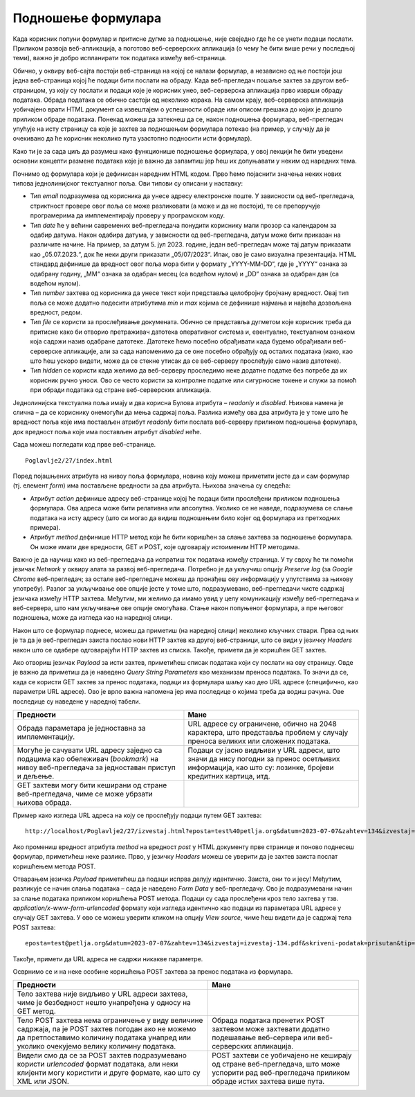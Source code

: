 Подношење формулара
===================

Када корисник попуни формулар и притисне дугме за подношење, није свеједно где ће се унети подаци послати. Приликом развоја веб-апликација, а поготово веб-серверских апликација (о чему ће бити више речи у последњој теми), важно је добро испланирати ток података између веб-страница.

Обично, у оквиру веб-сајта постоји веб-страница на којој се налази формулар, а независно од ње постоји још једна веб-страница којој ће подаци бити послати на обраду. Када веб-прегледач пошаље захтев за другом веб-страницом, уз коју су послати и подаци које је корисник унео, веб-серверска апликација прво изврши обраду података. Обрада података се обично састоји од неколико корака. На самом крају, веб-серверска апликација уобичајено врати HTML документ са извештајем о успешности обраде или описом грешака до којих је дошло приликом обраде података. Понекад можеш да затекнеш да се, након подношења формулара, веб-прегледач упућује на исту страницу са које је захтев за подношењем формулара потекао (на пример, у случају да је очекивано да ће корисник неколико пута узастопно подносити исти формулар).

Како ти је за сада циљ да разумеш како функционише подношење формулара, у овој лекцији ће бити уведени основни концепти размене података које је важно да запамтиш јер ћеш их допуњавати у неким од наредних тема.

Почнимо од формулара који је дефинисан наредним HTML кодом. Прво ћемо појаснити значења неких нових типова једнолинијског текстуалног поља. Ови типови су описани у наставку:

- Тип *email* подразумева од корисника да унесе адресу електронске поште. У зависности од веб-прегледача, стриктност провере овог поља се може разликовати (а може и да не постоји), те се препоручује програмерима да имплементирају проверу у програмском коду.
- Тип *date* ће у већини савремених веб-прегледача понудити кориснику мали прозор са календаром за одабир датума. Након одабира датума, у зависности од веб-прегледача, датум може бити приказан на различите начине. На пример, за датум 5. јул 2023. године, један веб-прегледач може тај датум приказати као „05.07.2023.“, док ће неки други приказати „05/07/2023“. Ипак, ово је само визуална презентација. HTML стандард дефинише да вредност овог поља мора бити у формату „YYYY-MM-DD“, где је „YYYY“ ознака за одабрану годину, „MM“ ознака за одабран месец (са водећом нулом) и „DD“ ознака за одабран дан (са водећом нулом). 
- Тип *number* захтева од корисника да унесе текст који представља целобројну бројчану вредност. Овај тип поља се може додатно подесити атрибутима *min* и *max* којима се дефинише најмања и највећа дозвољена вредност, редом.
- Тип *file* се користи за прослеђивање докумената. Обично се представља дугметом које корисник треба да притисне како би отворио претраживач датотека оперативног система и, евентуално, текстуалном ознаком која садржи назив одабране датотеке. Датотеке ћемо посебно обрађивати када будемо обрађивали веб-серверске апликације, али за сада напоменимо да се оне посебно обрађују од осталих података (иако, као што ћеш ускоро видети, може да се стекне утисак да се веб-серверу прослеђује само назив датотеке).
- Тип *hidden* се користи када желимо да веб-серверу проследимо неке додатне податке без потребе да их корисник ручно уноси. Ово се често користи за контролне податке или сигурносне токене и служи за помоћ при обради података од стране веб-серверских апликација.

Једнолинијска текстуална поља имају и два корисна Булова атрибута – *readonly* и *disabled*. Њихова намена је слична – да се кориснику онемогући да мења садржај поља. Разлика између ова два атрибута је у томе што ће вредност поља које има постављен атрибут *readonly* бити послата веб-серверу приликом подношења формулара, док вредност поља које има постављен атрибут *disabled* неће.

Сада можеш погледати код прве веб-странице.

::

    Poglavlje2/27/index.html

Поред појашњених атрибута на нивоу поља формулара, новина коју можеш приметити јесте да и сам формулар (тј. елемент *form*) има постављене вредности за два атрибута. Њихова значења су следећа:

- Атрибут *action* дефинише адресу веб-странице којој ће подаци бити прослеђени приликом подношења формулара. Ова адреса може бити релативна или апсолутна. Уколико се не наведе, подразумева се слање података на исту адресу (што си могао да видиш подношењем било којег од формулара из претходних примера).
- Атрибут *method* дефинише HTTP метод који ће бити коришћен за слање захтева за подношење формулара. Он може имати две вредности, GET и POST, које одговарају истоименим HTTP методима. 

.. learnmorenote:: Занимљивост:

    Да би формулар био успешно обрађен, важно је да се веб-сервер подеси тако да уме да прихвати захтев на датој адреси наведеним HTTP методом. Заправо, уобичајено је да веб-сервер објави списак приступних тачака (*endpoint*), тј. списак адреса и подржаних HTTP метода које су клијенти у обавези да поштују.

Важно је да научиш како из веб-прегледача да испратиш ток података између страница. У ту сврху ће ти помоћи језичак *Network* у оквиру алата за развој веб-прегледача. Потребно је да укључиш опцију *Preserve log* (за *Google Chrome* веб-прегледач; за остале веб-прегледаче можеш да пронађеш ову информацију у упутствима за њихову употребу). Разлог за укључивање ове опције јесте у томе што, подразумевано, веб-прегледачи чисте садржај језичака између HTTP захтева. Међутим, ми желимо да имамо увид у целу комуникацију између веб-прегледача и веб-сервера, што нам укључивање ове опције омогућава. Стање након попуњеног формулара, а пре његовог подношења, може да изгледа као на наредној слици.

.. image:: ../../_images/slika_84a.jpg
    :width: 780
    :align: center

Након што се формулар поднесе, можеш да приметиш (на наредној слици) неколико кључних ствари. Прва од њих је та да је веб-прегледач заиста послао нови HTTP захтев ка другој веб-страници, што се види у језичку *Headers* након што се одабере одговарајући HTTP захтев из списка. Такође, примети да је коришћен GET захтев.

.. image:: ../../_images/slika_84b.jpg
    :width: 780
    :align: center

Ако отвориш језичак *Payload* за исти захтев, приметићеш списак података који су послати на ову страницу. Овде је важно да приметиш да је наведено *Query String Parameters* као механизам преноса података. То значи да се, када се користи GET захтев за пренос података, подаци из формулара шаљу као део URL адресе (специфично, као параметри URL адресе). Ово је врло важна напомена јер има последице о којима треба да водиш рачуна. Ове последице су наведене у наредној табели.

+----------------------------------------------------------------------------------------------------------------------------------------+-------------------------------------------------------------------------------------------------------------------------------------------------------+
| Предности                                                                                                                              | Мане                                                                                                                                                  |
+========================================================================================================================================+=======================================================================================================================================================+
| Обрада параметара је једноставна за имплементацију.                                                                                    | URL адресе су ограничене, обично на 2048 карактера, што представља проблем у случају преноса великих или сложених података.                           |
+----------------------------------------------------------------------------------------------------------------------------------------+-------------------------------------------------------------------------------------------------------------------------------------------------------+
| Могуће је сачувати URL адресу заједно са подацима као обележивач (*bookmark*) на нивоу веб-прегледача за једноставан приступ и дељење. | Подаци су јасно видљиви у URL адреси, што значи да нису погодни за пренос осетљивих информација, као што су: лозинке, бројеви кредитних картица, итд. |
+----------------------------------------------------------------------------------------------------------------------------------------+-------------------------------------------------------------------------------------------------------------------------------------------------------+
| GЕТ захтеви могу бити кеширани од стране веб-прегледача, чиме се може убрзати њихова обрада.                                           |                                                                                                                                                       |
+----------------------------------------------------------------------------------------------------------------------------------------+-------------------------------------------------------------------------------------------------------------------------------------------------------+

.. image:: ../../_images/slika_84c.jpg
    :width: 780
    :align: center

Пример како изгледа URL адреса на коју се прослеђују подаци путем GET захтева:

::

    http://localhost/Poglavlje2/27/izvestaj.html?eposta=test%40petlja.org&datum=2023-07-07&zahtev=134&izvestaj=izvestaj-134.pdf&skriveni-podatak=prisutan&tip=dnevni

.. image:: ../../_images/slika_84d.jpg
    :width: 780
    :align: center

Ако промениш вредност атрибута *method* на вредност *post* у HTML документу прве странице и поново поднесеш формулар, приметићеш неке разлике. Прво, у језичку *Headers* можеш се уверити да је захтев заиста послат коришћењем метода POST.

.. learnmorenote:: Занимљивост:

    Веб-сервер XAMPP, који користиш за покретање примера је имплементиран тако да прихвата и POST методе за добављање HTML веб-страница. Ово понашање зависи од самог веб-сервера, тако да, уколико се одлучиш за неки други веб-сервер, можда ћеш у веб-прегледачу добити поруку да није могуће пронаћи тражену URL адресу. Приликом имплементације својих веб-серверских апликација, важно ће бити да подржимо исправне HTTP методе.


.. image:: ../../_images/slika_84e.jpg
    :width: 780
    :align: center

Отварањем језичка *Payload* приметићеш да подаци испрва делују идентично. Заиста, они то и јесу! Међутим, разликује се начин слања података – сада је наведено *Form Data* у веб-прегледачу. Ово је подразумевани начин за слање података приликом коришћења POST метода. Подаци су сада прослеђени кроз тело захтева у тзв. *application/x-www-form-urlencoded* формату који изгледа идентично као подаци из параметара URL адресе у случају GET захтева. У ово се можеш уверити кликом на опцију *View source*, чиме ћеш видети да је садржај тела POST захтева:

::

    eposta=test@petlja.org&datum=2023-07-07&zahtev=134&izvestaj=izvestaj-134.pdf&skriveni-podatak=prisutan&tip=dnevni

.. image:: ../../_images/slika_84f.jpg
    :width: 780
    :align: center

Такође, примети да URL адреса не садржи никакве параметре.

.. image:: ../../_images/slika_84g.jpg
    :width: 780
    :align: center

Осврнимо се и на неке особине коришћења POST захтева за пренос података из формулара.

+------------------------------------------------------------------------------------------------------------------------------------------------------------------------------------------------+------------------------------------------------------------------------------------------------------------------------------------------------+
| Предности                                                                                                                                                                                      | Мане                                                                                                                                           |
+================================================================================================================================================================================================+================================================================================================================================================+
| Тело захтева није видљиво у URL адреси захтева, чиме је безбедност нешто унапређена у односу на GET метод.                                                                                     |                                                                                                                                                |
+------------------------------------------------------------------------------------------------------------------------------------------------------------------------------------------------+------------------------------------------------------------------------------------------------------------------------------------------------+
| Тело POST захтева нема ограничење у виду величине садржаја, па је POST захтев погодан ако не можемо да претпоставимо количину података унапред или уколико очекујемо велику количину података. | Обрада података пренетих POST захтевом може захтевати додатно подешавање веб-сервера или веб-серверских апликација.                            |
+------------------------------------------------------------------------------------------------------------------------------------------------------------------------------------------------+------------------------------------------------------------------------------------------------------------------------------------------------+
| Видели смо да се за POST захтев подразумевано користи *urlencoded* формат података, али неки клијенти могу користити и друге формате, као што су XML или JSON.                                 | POST захтеви се уобичајено не кеширају од стране веб-прегледача, што може успорити рад веб-прегледача приликом обраде истих захтева више пута. |
+------------------------------------------------------------------------------------------------------------------------------------------------------------------------------------------------+------------------------------------------------------------------------------------------------------------------------------------------------+

.. infonote:: **Напомена:** 

    Иако су подаци померени из URL адресе у тело захтева у случају POST захтева, то не значи да је коришћење POST захтева довољно да бисмо осигурали безбедност преноса података кроз мрежу. Сетимо се да захтеви путују кроз велики број мрежних уређаја како би достигли одредишни мрежни уређај. На том путу, злонамерно треће лице може поставити ослушкиваче који умеју да отпакују поруке, чиме добијају сегменте HTTP захтева који се лако реконструишу на основу садржаја поруке. Због тога је неопходно да се ослонимо на HTTPS протокол, који користи SSL/TLS за шифровање података пре слања захтева. Дакле, још једном да утврдимо – избегавај да шаљеш своје приватне податке преко HTTP протокола!